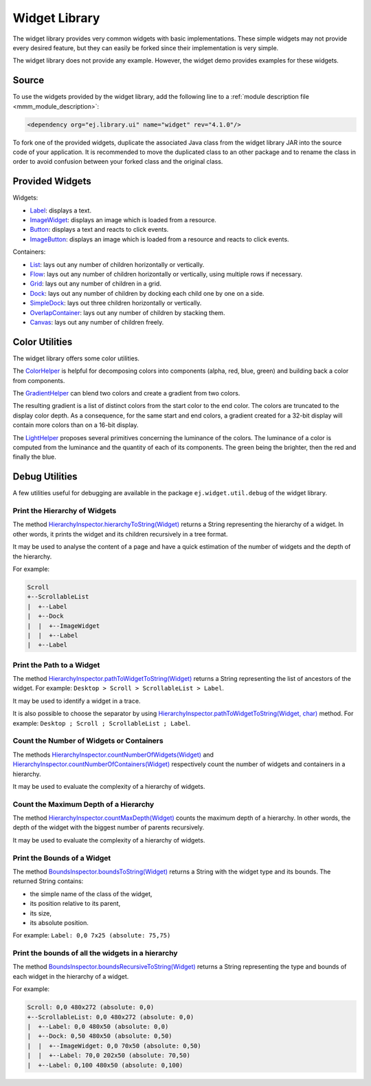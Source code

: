 Widget Library
==============

The widget library provides very common widgets with basic implementations.
These simple widgets may not provide every desired feature, but they can easily be forked since their implementation is very simple.

The widget library does not provide any example. However, the widget demo provides examples for these widgets.

Source
------

To use the widgets provided by the widget library, add the following line to a :ref:`module description file <mmm_module_description>`:

.. code-block:: XML

	<dependency org="ej.library.ui" name="widget" rev="4.1.0"/>

To fork one of the provided widgets, duplicate the associated Java class from the widget library JAR into the source code of your application.
It is recommended to move the duplicated class to an other package and to rename the class in order to avoid confusion between your forked class and the original class.

Provided Widgets
----------------

Widgets:

- `Label <https://repository.microej.com/javadoc/microej_5.x/apis/ej/widget/basic/Label.html>`_: displays a text.
- `ImageWidget <https://repository.microej.com/javadoc/microej_5.x/apis/ej/widget/basic/ImageWidget.html>`_: displays an image which is loaded from a resource.
- `Button <https://repository.microej.com/javadoc/microej_5.x/apis/ej/widget/basic/Button.html>`_: displays a text and reacts to click events.
- `ImageButton <https://repository.microej.com/javadoc/microej_5.x/apis/ej/widget/basic/ImageButton.html>`_: displays an image which is loaded from a resource and reacts to click events.

Containers:

- `List <https://repository.microej.com/javadoc/microej_5.x/apis/ej/widget/container/List.html>`_: lays out any number of children horizontally or vertically.
- `Flow <https://repository.microej.com/javadoc/microej_5.x/apis/ej/widget/container/Flow.html>`_: lays out any number of children horizontally or vertically, using multiple rows if necessary.
- `Grid <https://repository.microej.com/javadoc/microej_5.x/apis/ej/widget/container/Grid.html>`_: lays out any number of children in a grid.
- `Dock <https://repository.microej.com/javadoc/microej_5.x/apis/ej/widget/container/Dock.html>`_: lays out any number of children by docking each child one by one on a side.
- `SimpleDock <https://repository.microej.com/javadoc/microej_5.x/apis/ej/widget/container/SimpleDock.html>`_: lays out three children horizontally or vertically.
- `OverlapContainer <https://repository.microej.com/javadoc/microej_5.x/apis/ej/widget/container/OverlapContainer.html>`_: lays out any number of children by stacking them.
- `Canvas <https://repository.microej.com/javadoc/microej_5.x/apis/ej/widget/container/Canvas.html>`_: lays out any number of children freely.

Color Utilities
---------------

The widget library offers some color utilities.

The `ColorHelper <https://repository.microej.com/javadoc/microej_5.x/apis/ej/widget/util/color/ColorHelper.html>`_ is helpful for decomposing colors into components (alpha, red, blue, green) and building back a color from components.

The `GradientHelper <https://repository.microej.com/javadoc/microej_5.x/apis/ej/widget/util/color/GradientHelper.html>`_ can blend two colors and create a gradient from two colors.

The resulting gradient is a list of distinct colors from the start color to the end color.
The colors are truncated to the display color depth.
As a consequence, for the same start and end colors, a gradient created for a 32-bit display will contain more colors than on a 16-bit display.

The `LightHelper <https://repository.microej.com/javadoc/microej_5.x/apis/ej/widget/util/color/LightHelper.html>`_ proposes several primitives concerning the luminance of the colors.
The luminance of a color is computed from the luminance and the quantity of each of its components.
The green being the brighter, then the red and finally the blue.

.. _widget_library_debug_utilities:

Debug Utilities
---------------

A few utilities useful for debugging are available in the package ``ej.widget.util.debug`` of the widget library.

Print the Hierarchy of Widgets
~~~~~~~~~~~~~~~~~~~~~~~~~~~~~~

The method `HierarchyInspector.hierarchyToString(Widget) <https://repository.microej.com/javadoc/microej_5.x/apis/ej/widget/util/debug/HierarchyInspector.html#hierarchyToString-ej.mwt.Widget->`_ returns a String representing the hierarchy of a widget.
In other words, it prints the widget and its children recursively in a tree format.

It may be used to analyse the content of a page and have a quick estimation of the number of widgets and the depth of the hierarchy.

For example:

.. code-block::

    Scroll
    +--ScrollableList
    |  +--Label
    |  +--Dock
    |  |  +--ImageWidget
    |  |  +--Label
    |  +--Label
  
Print the Path to a Widget
~~~~~~~~~~~~~~~~~~~~~~~~~~

The method `HierarchyInspector.pathToWidgetToString(Widget) <https://repository.microej.com/javadoc/microej_5.x/apis/ej/widget/util/debug/HierarchyInspector.html#pathToWidgetToString-ej.mwt.Widget->`_ returns a String representing the list of ancestors of the widget.
For example: ``Desktop > Scroll > ScrollableList > Label``.

It may be used to identify a widget in a trace.

It is also possible to choose the separator by using `HierarchyInspector.pathToWidgetToString(Widget, char) <https://repository.microej.com/javadoc/microej_5.x/apis/ej/widget/util/debug/HierarchyInspector.html#pathToWidgetToString-ej.mwt.Widget-char->`_ method.
For example: ``Desktop ; Scroll ; ScrollableList ; Label``.

Count the Number of Widgets or Containers
~~~~~~~~~~~~~~~~~~~~~~~~~~~~~~~~~~~~~~~~~

The methods `HierarchyInspector.countNumberOfWidgets(Widget) <https://repository.microej.com/javadoc/microej_5.x/apis/ej/widget/util/debug/HierarchyInspector.html#countNumberOfWidgets-ej.mwt.Widget->`_ and `HierarchyInspector.countNumberOfContainers(Widget) <https://repository.microej.com/javadoc/microej_5.x/apis/ej/widget/util/debug/HierarchyInspector.html#countNumberOfContainers-ej.mwt.Widget->`_ respectively count the number of widgets and containers in a hierarchy.

It may be used to evaluate the complexity of a hierarchy of widgets.

Count the Maximum Depth of a Hierarchy
~~~~~~~~~~~~~~~~~~~~~~~~~~~~~~~~~~~~~~

The method `HierarchyInspector.countMaxDepth(Widget) <https://repository.microej.com/javadoc/microej_5.x/apis/ej/widget/util/debug/HierarchyInspector.html#countMaxDepth-ej.mwt.Widget->`_ counts the maximum depth of a hierarchy.
In other words, the depth of the widget with the biggest number of parents recursively.

It may be used to evaluate the complexity of a hierarchy of widgets.

Print the Bounds of a Widget
~~~~~~~~~~~~~~~~~~~~~~~~~~~~

The method `BoundsInspector.boundsToString(Widget) <https://repository.microej.com/javadoc/microej_5.x/apis/ej/widget/util/debug/BoundsInspector.html#boundsToString-ej.mwt.Widget->`_ returns a String with the widget type and its bounds.
The returned String contains:

- the simple name of the class of the widget,
- its position relative to its parent,
- its size,
- its absolute position.

For example: ``Label: 0,0 7x25 (absolute: 75,75)``

Print the bounds of all the widgets in a hierarchy
~~~~~~~~~~~~~~~~~~~~~~~~~~~~~~~~~~~~~~~~~~~~~~~~~~

The method `BoundsInspector.boundsRecursiveToString(Widget) <https://repository.microej.com/javadoc/microej_5.x/apis/ej/widget/util/debug/BoundsInspector.html#boundsRecursiveToString-ej.mwt.Widget->`_ returns a String representing the type and bounds of each widget in the hierarchy of a widget.

For example:

.. code-block::

    Scroll: 0,0 480x272 (absolute: 0,0)
    +--ScrollableList: 0,0 480x272 (absolute: 0,0)
    |  +--Label: 0,0 480x50 (absolute: 0,0)
    |  +--Dock: 0,50 480x50 (absolute: 0,50)
    |  |  +--ImageWidget: 0,0 70x50 (absolute: 0,50)
    |  |  +--Label: 70,0 202x50 (absolute: 70,50)
    |  +--Label: 0,100 480x50 (absolute: 0,100)
  

..
   | Copyright 2008-2022, MicroEJ Corp. Content in this space is free 
   for read and redistribute. Except if otherwise stated, modification 
   is subject to MicroEJ Corp prior approval.
   | MicroEJ is a trademark of MicroEJ Corp. All other trademarks and 
   copyrights are the property of their respective owners.
